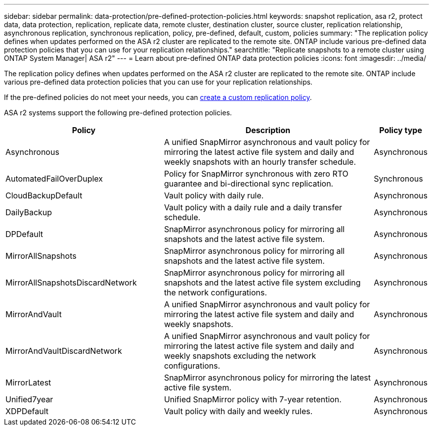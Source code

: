 ---
sidebar: sidebar
permalink: data-protection/pre-defined-protection-policies.html
keywords: snapshot replication, asa r2, protect data, data protection, replication, replicate data, remote cluster, destination cluster, source cluster, replication relationship, asynchronous replication, synchronous replication, policy, pre-defined, default, custom, policies
summary: "The replication policy defines when updates performed on the ASA r2 cluster are replicated to the remote site.  ONTAP include various pre-defined data protection policies that you can use for your replication relationships."
searchtitle: "Replicate snapshots to a remote cluster using ONTAP System Manager| ASA r2"
---
= Learn about pre-defined ONTAP data protection policies
:icons: font
:imagesdir: ../media/

[.lead]
The replication policy defines when updates performed on the ASA r2 cluster are replicated to the remote site.  ONTAP include various pre-defined data protection policies that you can use for your replication relationships.  

If the pre-defined policies do not meet your needs, you can link:snapshot-replication.html#step-2-optionally-create-a-custom-replication-policy[create a custom replication policy].

ASA r2 systems support the following pre-defined protection policies.

[cols="3,4,1"]
|===
h| Policy h| Description h| Policy type 

| Asynchronous
| A unified SnapMirror asynchronous and vault policy for mirroring the latest active file system and daily and weekly snapshots with an hourly transfer schedule.
| Asynchronous

| AutomatedFailOverDuplex
| Policy for SnapMirror synchronous with zero RTO guarantee and bi-directional sync replication.
| Synchronous

| CloudBackupDefault
| Vault policy with daily rule.
| Asynchronous

| DailyBackup
| Vault policy with a daily rule and a daily transfer schedule.
| Asynchronous

| DPDefault
| SnapMirror asynchronous policy for mirroring all snapshots and the latest active file system.
| Asynchronous

| MirrorAllSnapshots
| SnapMirror asynchronous policy for mirroring all snapshots and the latest active file system.
| Asynchronous

| MirrorAllSnapshotsDiscardNetwork
| SnapMirror asynchronous policy for mirroring all snapshots and the latest active file system excluding the network configurations.
| Asynchronous

| MirrorAndVault
| A unified SnapMirror asynchronous and vault policy for mirroring the latest active file system and daily and weekly snapshots.
| Asynchronous

| MirrorAndVaultDiscardNetwork
| A unified SnapMirror asynchronous and vault policy for mirroring the latest active file system and daily and weekly snapshots excluding the network configurations.
| Asynchronous

| MirrorLatest
| SnapMirror asynchronous policy for mirroring the latest active file system.
| Asynchronous

| Unified7year
| Unified SnapMirror policy with 7-year retention.
| Asynchronous

| XDPDefault
| Vault policy with daily and weekly rules.
| Asynchronous

|===

// 2025 Sept 04, ONTAPDOC 2893
